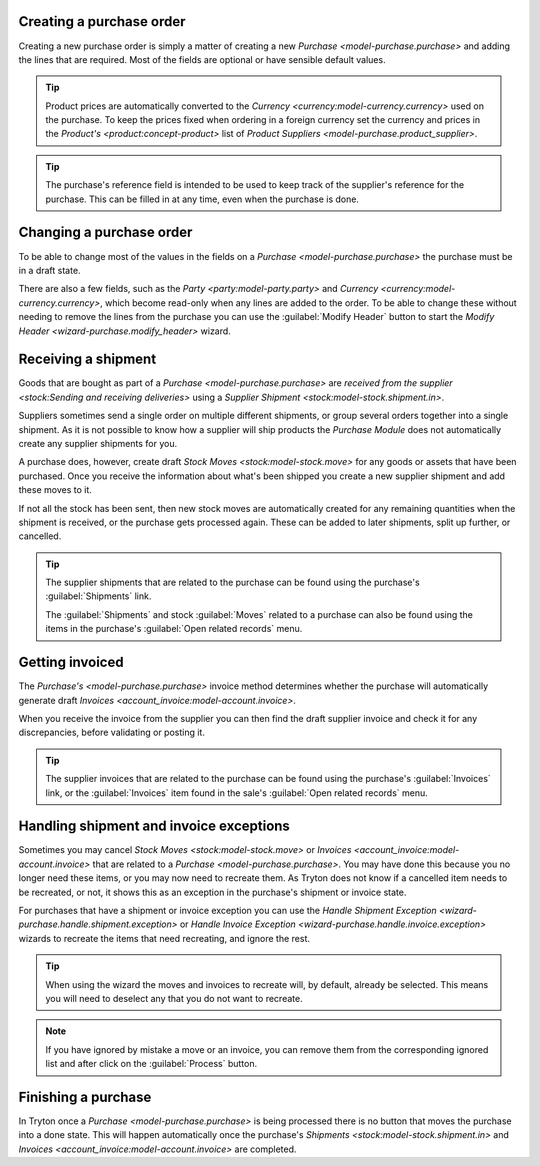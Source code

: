 .. _Creating a purchase order:

Creating a purchase order
=========================

Creating a new purchase order is simply a matter of creating a new
`Purchase <model-purchase.purchase>` and adding the lines that are
required.
Most of the fields are optional or have sensible default values.

.. tip::

   Product prices are automatically converted to the
   `Currency <currency:model-currency.currency>` used on the purchase.
   To keep the prices fixed when ordering in a foreign currency set the
   currency and prices in the `Product's <product:concept-product>` list of
   `Product Suppliers <model-purchase.product_supplier>`.

.. tip::

   The purchase's reference field is intended to be used to keep track of
   the supplier's reference for the purchase.
   This can be filled in at any time, even when the purchase is done.

.. _Changing a purchase order:

Changing a purchase order
=========================

To be able to change most of the values in the fields on a
`Purchase <model-purchase.purchase>` the purchase must be in a draft state.

There are also a few fields, such as the `Party <party:model-party.party>` and
`Currency <currency:model-currency.currency>`, which become read-only when any
lines are added to the order.
To be able to change these without needing to remove the lines from the
purchase you can use the :guilabel:`Modify Header` button to start the
`Modify Header <wizard-purchase.modify_header>` wizard.

.. _Receiving a shipment:

Receiving a shipment
====================

Goods that are bought as part of a `Purchase <model-purchase.purchase>` are
`received from the supplier <stock:Sending and receiving deliveries>` using a
`Supplier Shipment <stock:model-stock.shipment.in>`.

Suppliers sometimes send a single order on multiple different shipments, or
group several orders together into a single shipment.
As it is not possible to know how a supplier will ship products the
*Purchase Module* does not automatically create any supplier shipments for you.

A purchase does, however, create draft `Stock Moves <stock:model-stock.move>`
for any goods or assets that have been purchased.
Once you receive the information about what's been shipped you create a new
supplier shipment and add these moves to it.

If not all the stock has been sent, then new stock moves are automatically
created for any remaining quantities when the shipment is received, or the
purchase gets processed again.
These can be added to later shipments, split up further, or cancelled.

.. tip::

   The supplier shipments that are related to the purchase can be found using
   the purchase's :guilabel:`Shipments` link.

   The :guilabel:`Shipments` and stock :guilabel:`Moves` related to a purchase
   can also be found using the items in the purchase's
   :guilabel:`Open related records` menu.

.. _Getting invoiced:

Getting invoiced
================

The `Purchase's <model-purchase.purchase>` invoice method determines whether
the purchase will automatically generate draft
`Invoices <account_invoice:model-account.invoice>`.

When you receive the invoice from the supplier you can then find the draft
supplier invoice and check it for any discrepancies, before validating or
posting it.

.. tip::

   The supplier invoices that are related to the purchase can be found using
   the purchase's :guilabel:`Invoices` link, or the :guilabel:`Invoices`
   item found in the sale's :guilabel:`Open related records` menu.

.. _Handling shipment and invoice exceptions:

Handling shipment and invoice exceptions
========================================

Sometimes you may cancel `Stock Moves <stock:model-stock.move>` or
`Invoices <account_invoice:model-account.invoice>` that are related to a
`Purchase <model-purchase.purchase>`.
You may have done this because you no longer need these items, or you may
now need to recreate them.
As Tryton does not know if a cancelled item needs to be recreated, or not,
it shows this as an exception in the purchase's shipment or invoice state.

For purchases that have a shipment or invoice exception you can use the
`Handle Shipment Exception <wizard-purchase.handle.shipment.exception>` or
`Handle Invoice Exception <wizard-purchase.handle.invoice.exception>` wizards
to recreate the items that need recreating, and ignore the rest.

.. tip::

   When using the wizard the moves and invoices to recreate will, by default,
   already be selected.
   This means you will need to deselect any that you do not want to recreate.

.. note::

   If you have ignored by mistake a move or an invoice, you can remove them
   from the corresponding ignored list and after click on the
   :guilabel:`Process` button.

.. _Finishing a purchase:

Finishing a purchase
====================

In Tryton once a `Purchase <model-purchase.purchase>` is being processed there
is no button that moves the purchase into a done state.
This will happen automatically once the purchase's
`Shipments <stock:model-stock.shipment.in>` and
`Invoices <account_invoice:model-account.invoice>` are completed.
